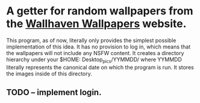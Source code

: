 * A getter for random wallpapers from the [[http://alpha.wallhaven.cc][Wallhaven Wallpapers]] website.

This program, as of now, literally only provides the simplest possible
implementation of this idea. It has no provision to log in, which
means that the wallpapers will not include any NSFW content. It creates
a directory hierarchy under your $HOME: Desktop_pics/YYMMDD/ where
YYMMDD literally represents the canonical date on which the program is
run. It stores the images inside of this directory.

** TODO -- implement login.

